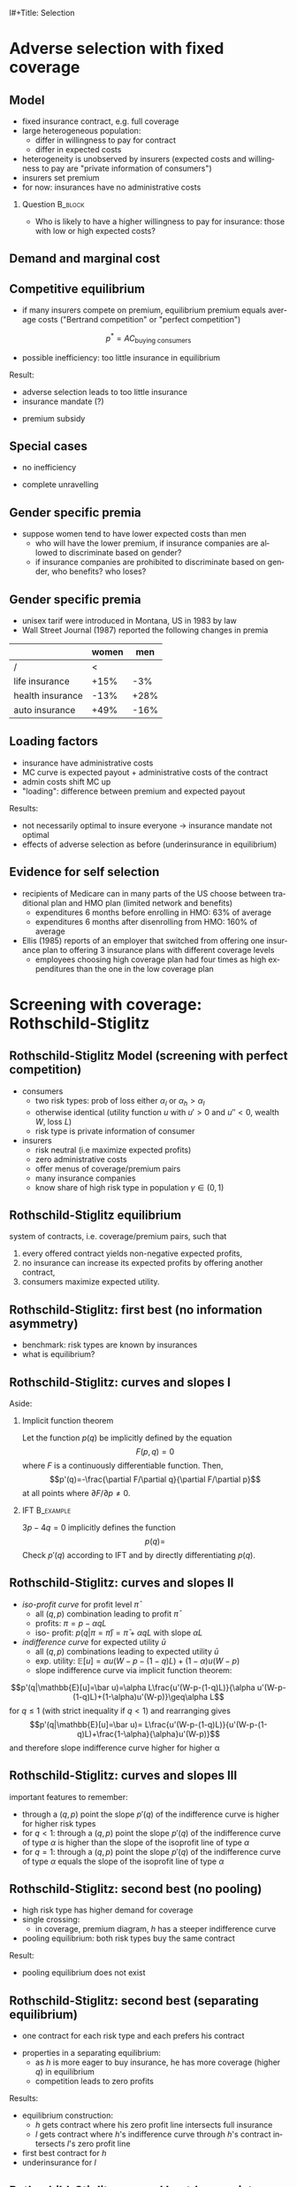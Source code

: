l#+Title: Selection
#+AUTHOR:    Christoph Schottmüller
#+Date: 

#+LANGUAGE:  en
#+OPTIONS:   H:2 num:t toc:t \n:nil @:t ::t |:t ^:t -:t f:t *:t <:t
#+OPTIONS:   TeX:t LaTeX:t skip:nil d:nil todo:t pri:nil tags:not-in-toc
#+INFOJS_OPT: view:nil toc:nil ltoc:t mouse:underline buttons:0 path:http://orgmode.org/org-info.js
#+EXPORT_SELECT_TAGS: export
#+EXPORT_EXCLUDE_TAGS: noexport


#+startup: beamer
#+LaTeX_CLASS: beamer
#+LaTeX_CLASS_OPTIONS: 
#+BEAMER_FRAME_LEVEL: 2
#+latex_header: \mode<beamer>{\useinnertheme{rounded}\usecolortheme{rose}\usecolortheme{dolphin}\setbeamertemplate{navigation symbols}{}\setbeamertemplate{footline}[frame number]{}}
#+latex_header: \mode<beamer>{\usepackage{amsmath}\usepackage{ae,aecompl,graphicx,eurosym}\usepackage{sgame}} \AtBeginSection{\frame{\sectionpage}}
#+LATEX_HEADER:\let\oldframe\frame\renewcommand\frame[1][allowframebreaks]{\oldframe[#1]}
#+LATEX_HEADER: \setbeamertemplate{frametitle continuation}[from second]

* Adverse selection with fixed coverage

# show in model that wtp for insurance increases in risk of accident p or loss L
# reminder on demand curve as smooth version of wtp curve
# additional application? check paper

** Model
- fixed insurance contract, e.g. full coverage
- large heterogeneous population: 
  - differ in willingness to pay for contract
  - differ in expected costs 
- heterogeneity is unobserved by insurers \linebreak (expected costs and willingness to pay are "private information of consumers")
- insurers set premium
- for now: insurances have no administrative costs 


*** Question 							    :B_block:
    :PROPERTIES:
    :BEAMER_env: block
    :END:
- Who is likely to have a higher willingness to pay for insurance: those with low or high expected costs?

# willingness to pay: expected cost + risk premium

** Demand and marginal cost

# Figure 1 of E&F: downward sloping demand, MC and AC
# MC(0)=AC(0) 
# risk premium (abstracting from wealth effects): difference between demand and MC, positive as risk averse, i.e. D>MC -> efficient that everyone is insured
# downward sloping MC implies AC>MC and therefore intersection of D and AC is (if it exists) at Q below efficient level
# difference to other goods (cars etc.): costs are linked to wtp

** Competitive equilibrium
- if many insurers compete on premium, equilibrium premium equals average costs ("Bertrand competition" or "perfect competition")
$$p^* = AC_{\text{buying consumers}}$$
- possible inefficiency: too little insurance in equilibrium
# if AC curve intersects demand, then not everyone buys insurance and market equilibrium, i.e. most healthy do not although their willingness to pay is above MC; problem: if I want to attract marginal buyer I have to lower premium for all inframarginal buyers, i.e. equilibrium determined by AC while efficiency is determined by MC

Result:
- adverse selection leads to too little insurance
- insurance mandate (?)
# what is the regulated premium? force people to buy insurance at premium above wtp?
- premium subsidy
# shifts demand up, reduces inefficiency (unless high shadow cost of public funds); imagine a head tax of $T$ that is then paid as a subsidy when buying insurance -> increases insurance and efficiency if no (admin) costs of taxation but note that low risk consumers

** Special cases

- no inefficiency
# AC in between MC and D, never intersects D

- complete unravelling
# AC completely above demand (intersects demand and MC at Q=0)

** Gender specific premia

- suppose women tend to have lower expected costs than men
  - who will have the lower premium, if insurance companies are allowed to discriminate based on gender?
  - if insurance companies are prohibited to discriminate based on gender, who benefits? who loses?

# female premium is lower with discrimination; i.e. women lose from regulation and men gain and women will be more likely to be uninsured with regulation while men are less likely to be uninsured

** Gender specific premia
- unisex tarif were introduced in Montana, US in 1983 by law 
- Wall Street Journal (1987) reported the following changes in premia
  
|                  | women |  men |
|------------------+-------+------|
| /                |    <  |      |
| life insurance   |  +15% |  -3% |
| health insurance |  -13% | +28% |
| auto insurance   |  +49% | -16% |


# whether non-discrimination clauses in- or decrease welfare depends: if no asym info left, i.e. groups are homogenous like all men/women have same risk, then efficient to discriminate as MC curve flat. Example for non-discrimination efficient: man 1: WTP=10, MC=8; man 2: WTP=5, MC=3; woman: WTP=5, MC=3; non-disc eq is that p=14/3<5 and all are insured but the equilibrium for the men group is p=8 and only man 1 is insured.

** Loading factors
- insurance have administrative costs
- MC curve is expected payout + administrative costs of the contract
- admin costs shift MC up
- "loading": difference between premium and expected payout

Results:

- not necessarily optimal to insure everyone $\rightarrow$ insurance mandate not optimal
- effects of adverse selection as before (underinsurance in equilibrium)

** Evidence for self selection
- recipients of Medicare can in many parts of the US choose between traditional plan and HMO plan (limited network and benefits)
  - expenditures 6 months before enrolling in HMO: 63% of average
  - expenditures 6 months after disenrolling from HMO: 160% of average

- Ellis (1985) reports of an employer that switched from offering one insurance plan to offering 3 insurance plans with different coverage levels
  - employees choosing high coverage plan had four times as high expenditures than the one in the low coverage plan

* Screening with coverage: Rothschild-Stiglitz

** Rothschild-Stiglitz Model (screening with perfect competition)

- consumers
  - two risk types: prob of loss either $\alpha_l$ or $\alpha_h>\alpha_l$
  - otherwise identical (utility function $u$ with $u'>0$ and $u''<0$, wealth $W$, loss $L$)
  - risk type is private information of consumer

- insurers
  - risk neutral (i.e maximize expected profits)
  - zero administrative costs
  - offer menus of coverage/premium pairs
  - many insurance companies
  - know share of high risk type in population $\gamma\in(0,1)$

** Rothschild-Stiglitz equilibrium
system of contracts, i.e. coverage/premium pairs, such that 
  1. every offered contract yields non-negative expected profits, 
  2. no insurance can increase its expected profits by offering another contract,
  3. consumers maximize expected utility. 

** Rothschild-Stiglitz: first best (no information asymmetry)

- benchmark: risk types are known by insurances
- what is equilibrium?

# see next slides
# full insurance, fig 5.3 on p.172 in ZBK
# or figure with coverage on x-axis and premium on y-axis
# high risk would like to choose low risk contract

** Rothschild-Stiglitz: curves and slopes I
Aside: 
\vspace*{-0.1cm}
*** Implicit function theorem
Let the function $p(q)$ be implicitly defined by the equation 
$$F(p,q)=0$$
where $F$ is a continuously differentiable function. Then,
$$p'(q)=-\frac{\partial F/\partial q}{\partial F/\partial p}$$
at all points where $\partial F/\partial p\neq 0$.

*** IFT :B_example:
    :PROPERTIES:
    :BEAMER_env: example
    :END:
$3p-4q=0$ implicitly defines the function 
$$p(q)=$$
Check $p'(q)$ according to IFT and by directly differentiating $p(q)$.

** Rothschild-Stiglitz: curves and slopes II
- /iso-profit curve/ for profit level $\bar\pi$
  - all $(q,p)$ combination leading to profit $\bar\pi$
  - profits: $\pi=p-\alpha q L$
  - iso- profit: $p(q|\pi=\bar \pi)=\bar\pi+\alpha q L$ with slope $\alpha L$ 
- /indifference curve/ for expected utility $\bar u$
  - all $(q,p)$ combinations leading to expected utility $\bar u$
  - exp. utility: $\mathbb{E}[u]=\alpha u(W-p-(1-q)L)+(1-\alpha) u(W-p)$
  - slope indifference curve via implicit function theorem:
$$p'(q|\mathbb{E}[u]=\bar u)=\alpha L\frac{u'(W-p-(1-q)L)}{\alpha u'(W-p-(1-q)L)+(1-\alpha)u'(W-p)}\geq\alpha L$$
for $q\leq1$ (with strict inequality if $q<1$) and rearranging gives 
$$p'(q|\mathbb{E}[u]=\bar u)= L\frac{u'(W-p-(1-q)L)}{u'(W-p-(1-q)L)+\frac{1-\alpha}{\alpha}u'(W-p)}$$
and therefore slope indifference curve higher for higher \alpha
** Rothschild-Stiglitz: curves and slopes III
important features to remember:
- through a $(q,p)$ point the slope $p'(q)$ of the indifference curve is higher for higher risk types
- for $q<1$: through a $(q,p)$ point the slope $p'(q)$ of the indifference curve of type $\alpha$ is higher than the slope of the isoprofit line of type $\alpha$
- for $q=1$: through a $(q,p)$ point the slope $p'(q)$ of the indifference curve of type $\alpha$ equals the slope of the isoprofit line of type $\alpha$

** Rothschild-Stiglitz: second best (no pooling)

- high risk type has higher demand for coverage
- single crossing: 
  - in coverage, premium diagram, $h$ has a steeper indifference curve
- pooling equilibrium: both risk types buy the same contract

Result:
- pooling equilibrium does not exist
# fig 5.4 on p. 174 in ZBK

** Rothschild-Stiglitz: second best (separating equilibrium)
- one contract for each risk type and each prefers his contract
# - as $h$ is more eager to buy insurance, he has more coverage (higher $q$) in equilibrium
# - insurers make zero profit on $h$ contract
# otherwise compete by offering this contract at epsilon lower premium
# - $h$ type has full insurance, i.e. $q^h=1$ or $W_1=W_2$ in equilibrium
# otherwise offer full coverage where $h$ is indifferent and give him epsilon lower premium; as h is more eager than l, l will not buy new contract but as more cov is efficient it yields higher profits for epsilon small
# - insurers make zero profits on $l$ contract
# otherwise reduce coverage a bit and adjust premium such that $l$ type just prefers new contract; reap all profits from $l$ types without attracting $h$ types
# - $h$ type is indifferent between his contract and $l$'s contract
# otherwise, (recall zero profits from previous point) I can increase coverage and premium a bit making pos profit and l-type better off without attracting h type as indiff l is steeper than isoprofit curve l 

- properties in a separating equilibrium:
  - as $h$ is more eager to buy insurance, he has more coverage (higher $q$) in equilibrium
  - competition leads to zero profits

Results:
- equilibrium construction: 
  - $h$ gets contract where his zero profit line intersects full insurance
  - $l$ gets contract where $h$'s indifference curve through $h$'s contract intersects $l$'s zero profit line
- first best contract for $h$
- underinsurance for $l$

** Rothschild-Stiglitz: second best (non-existence of equilibrium)
- if $\gamma$ small, there exists a pooling contract with positive profits from the above constructed "equilibrium"\linebreak $\rightarrow$ no equilibrium exists in this case

- other equilibrium concepts for this case (Wilson 1977, Miyazaki 1977, Spence 1978, Netzer and Scheuer 2014)

** Rothschild-Stiglitz: minimum coverage level
 - suppose a law makes it impossible to offer coverage below some threshold $\bar{q}$
 - how does this affect equilibrium?
# if \bar q below q_l^* , no effect
# if \bar q > q_l^* and RS eq existed and \bar q not too big, then new eq with same contract for h and (p,\bar q) where p is on h's indiff curve; note that this is not Pareto improvement as l is worse off (his indiff is flatter than h's) but positive profits from l type
# if \bar q too high, then no RS eq exists as potential eq (see above) is broken by pooling


* Application: genetic tests

** Genetic tests: possible regulatory frameworks

- genetic tests can be used to determine risk (but usually not perfectly)
- what is the right regulatory framework:
  - private information: test results (if existing) are private information of insured (and insurance policies cannot depend on them)
  - voluntary disclosure: test results can be presented to insurer but do not have to be presented
  - mandatory disclosure: existing results have to be disclosed
  - laissez faire: insurers can (but do not have to) require (additional) tests

** Genetic tests: model
model:
- same as Rothschild-Stiglitz but without test consumers do not know their risk type and have an average type $\bar\alpha=\gamma\alpha_h+(1-\gamma)\alpha_l$

\vspace*{1cm}

equilibria under different scenarios:
1. benchmark: test is impossible  \vspace*{0.5cm}
2. everyone is tested and results are disclosed to insurers (mandatory disclosure) \vspace*{0.5cm}
3. everyone is tested and results are private \vspace*{0.5cm}

# full coverage at p=\bar\alpha L
# full coverage at p=\alpha_i L
# RS equilibrium

** Genetic tests:
*** Proposition                                                     :B_block:
    :PROPERTIES:
    :BEAMER_env: block
    :END:
With risk averse consumers, expected utility of consumers is in (1) higher than in (2), and in (2) higher than in (3).
*** :B_ignoreheading:
    :PROPERTIES:
    :BEAMER_env: ignoreheading
    :END:
# 1>2: $u(W-\bar \alpha L)=u( \gamma [W-\alpha_h L]+ (1-\gamma) [W-\alpha_h L])>\gamma u(W-\alpha_L L)+(1-\gamma) u(W-\alpha_H L)$ by concavity of $u$
# 2>3: same contract for $\alpha_H$ in (2) and (3) but l is worse off in RS

** Genetic tests: how to think about risk
- two kind of risk:
  - risk of having bad genetics
  - risk of falling ill given your genetic predisposition
- without tests: 
  - combination of both risks is insured
- with tests:
  - only risk conditional on genetic disposition is insured
  - (risk averse!) consumer bears risk of bad genetic disposition 

** Genetic tests: (partial) misunderstandings
- "genetic tests make health insurance impossible because insurance is about unpredictable risks"
# genetic tests reduce risk but do not eliminate it; remaining risk can still be insured

- "accurately predicting risks will simplify the calculation of premia; that's great for insurers"
# if a consumer could verify that he has not undertaken any genetic test, the insurer would not require one but insure the "test taking risk" instead; in fact being unable to insure the "test taking risk" will eliminate the scope of insurance and therefore the business opportunities for insurers 

- "voluntary disclosure is best for consumers as they then can use the test to get a better insurance when the test is favorable and they simply do not use the test otherwise"
# unraveling: basically equivalent to mandatory disclosure; consumers loose the ability to insure "test taking risk"

** Genetic tests: trade-off
- make tests available to insurer
  - consumers bare risk of bad genetic test (double punishment in case of bad genetic disposition)
- keep tests private
  - increased adverse selection

** Genetic tests: some (in)efficiencies
- some risk factors can lead to prevention efforts or -- cheaper -- early treatment
- test taking is costly
  - tests for risk of untreatable diseases
# total waste: only leads to adverse selection and non-insurable test taking risk

** Genetic tests: models of endogenous information acquisition I
- suppose consumers decide themselves whether to take test at cost $c\geq 0$ and afterwards choose an insurance contract (or stay uninsured)
- insurers cannot verify whether consumer did (not) take a test

- equilibria in different scenarios
  1. $c=0$ and private information \vspace*{0.5cm}
  2. $c=0$ and voluntary disclosure \vspace*{0.5cm}
  3. $c>0$ and voluntary disclosure \vspace*{0.5cm}
  4. $c>0$ and private information \vspace*{0.5cm}

# 1: acquire info and RS-equilibrium 
# 2: everyone is tested and discloses, p_i=\alpha_i L and q_i=1

# 3: if c is low everyone is tested, p_i=\alpha_i L and q_i=1; if c is high no testing and p=\bar \alpha L, q=1. In detail: the first eq exists if $c\leq (1-\gamma)(\alpha_h-\alpha_l)L and the second eq exists if c\geq (1-\gamma)(\bar \alpha-\alpha_l)L

# 4: no equilibrium in which consumers get informed as it is better to buy the low coverage RS contract while remaining untested (high type is indifferent in RS, i.e. one simply saves c!); whether equilibrium exists in which no one gets informed depends on parameters: if $c$ is small this is not the case, because an insurer could offer a partial coverage deviation contract that is better than (\bar\alpha L,1) for l types (and worse for \bar \alpha types) that makes positive profits when bought by l-types. 
# Doherty and Thistle show that this non-existence is an artifact of the simplifications the model makes, i.e. equilibrium exists if we allow two groups of consumers that differ in their ex ante probability of being high risk (and privately know this). In this equilibrium some consumers get tested and others remain uninformed and three contracts are offered in equilibrium. 

\tiny (for details, see Doherty and Thistle, Journal of Public Economics, 1996, 63, pp. 83-102 )\normalsize

** Genetic tests: models of endogenous information acquisition II
- let genetic test results be private information
- insurer(s) offer menu of contracts
- consumer observes menu, then decides /how much/  money/effort to spend on genetic tests to get a better idea of his own risk, then decides which contract to buy

Results:
- the more the offered contracts differ, the higher the incentives to acquire information
- more similar contracts $\rightarrow$ less informed consumers $\rightarrow$ higher profits
- distort $h$ contract as well to make contracts more similar! (additional inefficiency)

\tiny (source: Lagerlöf and Schottmüller, International Economic Review, 2018, 59(1), pp. 233-255)\normalsize

* Premium risk, community rating and risk adjustment
** Premium risk: basics
- premium (and coverage) can depend on information health insurer has
  - age, chronical illness, ZIP code etc.
- consumer faces risk of higher premium due to future change in characteristic
  - getting older, becoming chronically ill, moving to bad ZIP code etc. 

** Premium risk: simple model
- 2 periods
- risk of loss $L$ in period 1 is $\alpha_l$
- risk of loss $L$ in period 2 is 
  - $\alpha_l$ with probability \lambda
  - $\alpha_h>\alpha_l$ with probability 1-\lambda
- perfect competition of profit maximizing insurers
- period 2 risk type is observable in period 2 by everyone but not in period 1

Equilibrium:
- premium/coverage in period 1: 
# L\alpha_l, full: L
- premium/coverage in period 2 for $\alpha_l$:
# L\alpha_l, full: L
- premium/coverage in period 2 for $\alpha_h$:
# L\alpha_h, full: L

- risk averse consumer suffers from premium risk:
# $E(u) = u(W- \alpha_l L)+\lambda u(W- \alpha_l L)+(1-\lambda) u(W- \alpha_h L)< u(W- \alpha_l L)+ u(W- \lambda\alpha_l L-(1-\lambda)\alpha_h L)$ by $u''<0$

** Premium risk: Long term contracts
- insurance contract covering both periods at premium
  - premium in period 1: $\alpha_l L$
  - premium in period 2: $(\lambda\alpha_l+(1-\lambda)\alpha_h) L$
- potential problems:
#  - low risks try to get out of contract in period 2, insurers try to dump high risks in period 2 (maybe low quality?), if tastes for insurers -- e.g. due to vertical integration -- no switch possible 

** Premium risk: Guaranteed renewal
- against an up front fee of $[(\lambda\alpha_l+(1-\lambda)\alpha_h)-\alpha_l]L$ the insurer offers the option to renew contract at first period premium $\alpha_l L$
# similar to private health insurance in Germany

- potential problems:
#  - credit constraints (in particular as young might have low incomes), insurers try to dump high risks in period 2 (maybe low quality?), if tastes for insurers -- e.g. due to vertical integration -- no switch possible 

** Premium risk: premium insurance
- (other) insurers offer full insurance against health premium increase at price $[(\lambda\alpha_l+(1-\lambda)\alpha_h)-\alpha_l]L$
- advantage over guaranteed renewal: 
# solve the switching problem and the bad incentives for insurers in period 2
- potential problems:
# credit constraints, collusion possibility between health insurer and consumer against premium risk insurer (e.g. additional inefficient benefits at higher premium)

** Premium risk: community rating
- regulation: all insured pay the same premium, $\alpha_l L$ in period 1 and  $(\lambda\alpha_l+(1-\lambda)\alpha_h) L$ in period 2, that must not depend on risk type
 - problem: 
# low risk types choose not to insure
- community rating + mandatory insurance 
  - problem: 
# insurers try not to enroll high risk consumers, (low risks may be forced against their will)
- community rating + mandatory insurance + open enrollment 
  - problem: 
# insurers exclude certain treatments to avoid high risk consumers
- community rating + mandatory insurance + open enrollment + regulated coverage
  - problem: 
# "cream skimming", offer packages (or additional benefits) attractive for healthy consumers
- community rating + mandatory insurance + regulated coverage + open enrollment + single payer (NHS, Scandinavia)
  - problem: 
# lack of competition tends to lead to inefficiencies; no differentiation though needs/preferences may be differentiated

- community rating + mandatory insurance + regulated coverage + open enrollment + risk adjustment (Netherlands?)


** Risk adjustment
-  "cream skimming" as problem:
  - insurers avoid high cost consumers and try to attract low cost consumers (how?)
# in particular if insurers can choose coverage or add-on services on base package; but maybe even if not (stairs, advertising)
- risk adjustment tries to eliminate this incentive
  - internal transfer payments from insurances with low risk insured to insurances with high risk insured
  - risk estimates based on observable characteristics (gender, age, chronically ill etc.)
  - if well designed, transfer exactly compensates additional cost
  - level playing field --> more intense competition
  - risk factors should be outside of the control of the insurer to avoid manipulability
#  (problematic: lagged expenditures)

- problems of  community rating + mandatory insurance + regulated coverage + open enrollment + risk adjustment:
# how well does risk adjustment work?; no differentiation in package despite differentiated preferences; (what about "additional services", "bonus programs" etc.?)

** Risk adjustment: how good is prediction?

- 1997, 1998 data from large German insurer (800.000 insured)
- % of variance explained by the following covariates

|                                            | concurrent exp | prospective exp |
|--------------------------------------------+----------------+-----------------|
| /                                          |             <  |                 |
| age and gender                             |           3.2% |            3.2% |
| age, gender and invalid status             |           5.1% |            4.5% |
| above + HCC        |            37% | 12%             |

\tiny HCC = hierarchical coexisting conditions 

(source: Behrend et al. 2007. European Journal of Health Economics 8 (1): 31–39.) 
\normalsize
- from 1996 to 2001 German risk adjustment was based on age, gender, invalid status and income
- since 2009, detailed system of hierarchical coexisting conditions


** Risk adjustment: how good is prediction?

\begin{figure}
\includegraphics[scale=0.6]{figRiskAdjTable.png}
\end{figure}

\tiny
\vspace*{-.5cm}
(source: Cuyler and Newhouse, eds. van de Ven and Ellis, Handbook of Health Economics, pp. 755-845, 2000)
\normalsize

*  Advantageous selection
** Empirics
- adverse selection requires that consumer has and uses information about his health status that the insurer does not have
- (premium risk required insurer to  have and use information on consumer's health status)
#

- long term care insurance
- elderly sample (average age 78), US, 1995-2000
- 16% enter nursing home, 11% have long term care insurance
- survey in 1995 asks 
  - "Of course nobody wants to go to a nursing home, but sometimes it becomes necessary. What do you think are the chances that you will move to a nursing home in the next five years?"
  - average answer 18%

# ** Empirics: Who has information? II
# - estimate model: prob(care)=f(a*X+c*Belief)

# interpretation: 10% higher belief to get into NH tends to lead to 0.91% higher prob of using NH
# insurance prediction is better than individual but (!) residual asym info
# likely underestimate as people report round numbers in their beliefs which possibly introduces noise

# ** Empirics: Information is used in insurance decision
# - estimate model: prob(insurance)=f(a*X+c*Belief)



# insurance could better predict risk if using all information but will not manage to reduce residual private info


# ** Empirics: correlation between insurance and care


# first: correlation of residuals from (i) probit LTCINS on X (ii) probit CARE on X --> expected positive correlation from BELIEF but 0 correlation!
# second: probit CARE on X and LTCINS --> expect pos corr through belief channel bit 0!

# - what is going on here?

# ** Empirics: Other covariates

# belief does not fully capture all information about likely use privately known to consumer (not fully complete updating: otherwise risk aversion measures should not be significant for NH Entry after controlling for BELIEF)
# wealth: Medicaid covers NH costs only if all wealth is exhausted --> poor individuals have implicit insurance through Medicaid that is less relevant for wealthy people --> wealthy people have higher demand for insurance; however, wealthy people have lower risk of NH entry (part of it could also be moral hazard, i.e. uninsured rich people avoiding NH entry where poor go to NH and let Medicaid pay)
# preventive health activity: mammogram, blood tests, prostate screen and few others
# these result predict negative correlation between LTC  and NH which cancels out positive expected correlation from adverse selection

** Empirics: Explanations
- wealth
  - poorer people are covered by Medicaid --> buy less insurance
  - poorer people have higher risk
- "risk aversion"
  - risk averse people are more likely to buy insurance
  - risk averse people have lower risk

** Advantageous selection

- variable A is 
  - negatively correlated with risk
  - positively correlated with insurance purchase (or vice versa)
- can turn positive correlation between risk and insurance purchase around
  - people with lower risk buy insurance
  - "advantageous selection"
** Other observations:

- Hemenway reports on risk aversion
  - in a hospital 7% were uninsured but 46% of motorcyclists with accidents
  - another hospital: 27% of helmeted motorcyclists uninsured but 41% of unhelmeted
- prevention channel

- Fang, Keane and Silverman find negative correlation in medigap market and can attribute it to wealth and cognitive ability (not risk aversion)

** Advantageous selection: model with fixed coverage
Fixed coverage model:
  - difference between demand and cost function captures risk premium
  - suppose higher cost consumers have low risk premium
  - order consumers according to (i) willingness to pay for insurance or (ii) expected costs
# ordering according to wtp/demand is not necessarily the same as ordering according to expected costs

